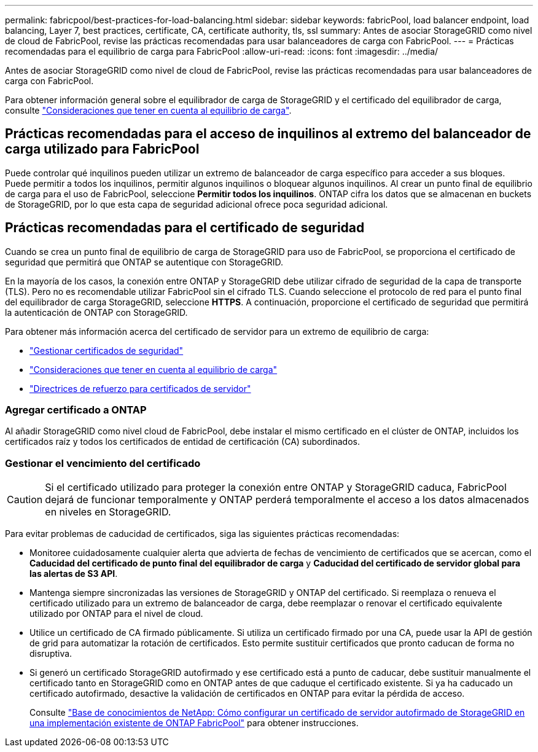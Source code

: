 ---
permalink: fabricpool/best-practices-for-load-balancing.html 
sidebar: sidebar 
keywords: fabricPool, load balancer endpoint, load balancing, Layer 7, best practices, certificate, CA, certificate authority, tls, ssl 
summary: Antes de asociar StorageGRID como nivel de cloud de FabricPool, revise las prácticas recomendadas para usar balanceadores de carga con FabricPool. 
---
= Prácticas recomendadas para el equilibrio de carga para FabricPool
:allow-uri-read: 
:icons: font
:imagesdir: ../media/


[role="lead"]
Antes de asociar StorageGRID como nivel de cloud de FabricPool, revise las prácticas recomendadas para usar balanceadores de carga con FabricPool.

Para obtener información general sobre el equilibrador de carga de StorageGRID y el certificado del equilibrador de carga, consulte link:../admin/managing-load-balancing.html["Consideraciones que tener en cuenta al equilibrio de carga"].



== Prácticas recomendadas para el acceso de inquilinos al extremo del balanceador de carga utilizado para FabricPool

Puede controlar qué inquilinos pueden utilizar un extremo de balanceador de carga específico para acceder a sus bloques. Puede permitir a todos los inquilinos, permitir algunos inquilinos o bloquear algunos inquilinos. Al crear un punto final de equilibrio de carga para el uso de FabricPool, seleccione *Permitir todos los inquilinos*. ONTAP cifra los datos que se almacenan en buckets de StorageGRID, por lo que esta capa de seguridad adicional ofrece poca seguridad adicional.



== Prácticas recomendadas para el certificado de seguridad

Cuando se crea un punto final de equilibrio de carga de StorageGRID para uso de FabricPool, se proporciona el certificado de seguridad que permitirá que ONTAP se autentique con StorageGRID.

En la mayoría de los casos, la conexión entre ONTAP y StorageGRID debe utilizar cifrado de seguridad de la capa de transporte (TLS). Pero no es recomendable utilizar FabricPool sin el cifrado TLS. Cuando seleccione el protocolo de red para el punto final del equilibrador de carga StorageGRID, seleccione *HTTPS*. A continuación, proporcione el certificado de seguridad que permitirá la autenticación de ONTAP con StorageGRID.

Para obtener más información acerca del certificado de servidor para un extremo de equilibrio de carga:

* link:../admin/using-storagegrid-security-certificates.html["Gestionar certificados de seguridad"]
* link:../admin/managing-load-balancing.html["Consideraciones que tener en cuenta al equilibrio de carga"]
* link:../harden/hardening-guideline-for-server-certificates.html["Directrices de refuerzo para certificados de servidor"]




=== Agregar certificado a ONTAP

Al añadir StorageGRID como nivel cloud de FabricPool, debe instalar el mismo certificado en el clúster de ONTAP, incluidos los certificados raíz y todos los certificados de entidad de certificación (CA) subordinados.



=== Gestionar el vencimiento del certificado


CAUTION: Si el certificado utilizado para proteger la conexión entre ONTAP y StorageGRID caduca, FabricPool dejará de funcionar temporalmente y ONTAP perderá temporalmente el acceso a los datos almacenados en niveles en StorageGRID.

Para evitar problemas de caducidad de certificados, siga las siguientes prácticas recomendadas:

* Monitoree cuidadosamente cualquier alerta que advierta de fechas de vencimiento de certificados que se acercan, como el *Caducidad del certificado de punto final del equilibrador de carga* y *Caducidad del certificado de servidor global para las alertas de S3 API*.
* Mantenga siempre sincronizadas las versiones de StorageGRID y ONTAP del certificado. Si reemplaza o renueva el certificado utilizado para un extremo de balanceador de carga, debe reemplazar o renovar el certificado equivalente utilizado por ONTAP para el nivel de cloud.
* Utilice un certificado de CA firmado públicamente. Si utiliza un certificado firmado por una CA, puede usar la API de gestión de grid para automatizar la rotación de certificados. Esto permite sustituir certificados que pronto caducan de forma no disruptiva.
* Si generó un certificado StorageGRID autofirmado y ese certificado está a punto de caducar, debe sustituir manualmente el certificado tanto en StorageGRID como en ONTAP antes de que caduque el certificado existente. Si ya ha caducado un certificado autofirmado, desactive la validación de certificados en ONTAP para evitar la pérdida de acceso.
+
Consulte https://kb.netapp.com/Advice_and_Troubleshooting/Hybrid_Cloud_Infrastructure/StorageGRID/How_to_configure_a_new_StorageGRID_self-signed_server_certificate_on_an_existing_ONTAP_FabricPool_deployment["Base de conocimientos de NetApp: Cómo configurar un certificado de servidor autofirmado de StorageGRID en una implementación existente de ONTAP FabricPool"^] para obtener instrucciones.


